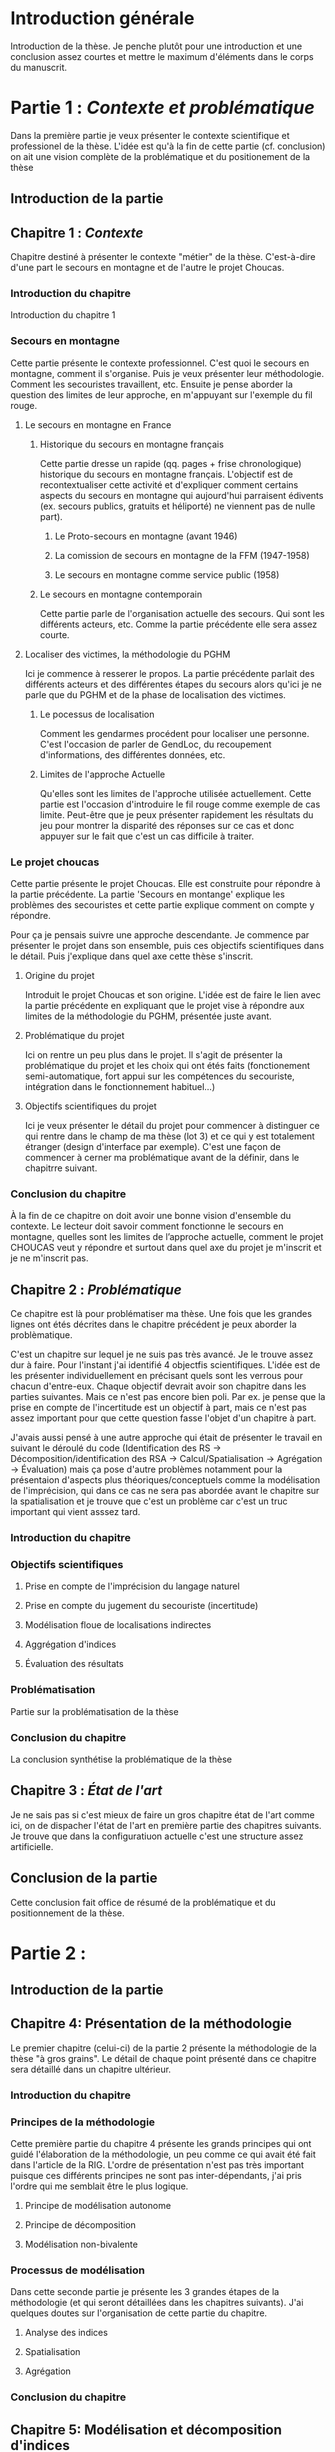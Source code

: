 * Introduction générale

Introduction de la thèse. Je penche plutôt pour une introduction et
une conclusion assez courtes et mettre le maximum d'éléments dans le
corps du manuscrit.

* Partie 1 : /Contexte et problématique/

Dans la première partie je veux présenter le contexte scientifique et
professionel de la thèse. L'idée est qu'à la fin de cette partie
(cf. conclusion) on ait une vision complète de la problématique et du
positionement de la thèse

** Introduction de la partie
   
** Chapitre 1 : /Contexte/

Chapitre destiné à présenter le contexte "métier" de la
thèse. C'est-à-dire d'une part le secours en montagne et de l'autre le
projet Choucas.

*** Introduction du chapitre

Introduction du chapitre 1

*** Secours en montagne

Cette partie présente le contexte professionnel. C'est quoi le secours
en montagne, comment il s'organise. Puis je veux présenter leur
méthodologie. Comment les secouristes travaillent, etc. Ensuite je
pense aborder la question des limites de leur approche, en m'appuyant
sur l'exemple du fil rouge.

**** Le secours en montagne en France

***** Historique du secours en montagne français

Cette partie dresse un rapide (qq. pages + frise chronologique)
historique du secours en montagne français. L'objectif est de
recontextualiser cette activité et d'expliquer comment certains
aspects du secours en montagne qui aujourd'hui parraisent édivents
(ex. secours publics, gratuits et héliporté) ne viennent pas de nulle
part).

****** Le Proto-secours en montagne (avant 1946)
****** La comission de secours en montagne de la FFM (1947-1958)
****** Le secours en montagne comme service public (1958)

***** Le secours en montagne contemporain

Cette partie parle de l'organisation actuelle des secours. Qui sont
les différents acteurs, etc. Comme la partie précédente elle sera
assez courte.

**** Localiser des victimes, la méthodologie du PGHM

Ici je commence à resserer le propos. La partie précédente parlait des
différents acteurs et des différentes étapes du secours alors qu'ici
je ne parle que du PGHM et de la phase de localisation des victimes.

***** Le pocessus de localisation

Comment les gendarmes procédent pour localiser une personne. C'est
l'occasion de parler de GendLoc, du recoupement d'informations, des
différentes données, etc.

***** Limites de l'approche Actuelle

Qu'elles sont les limites de l'approche utilisée actuellement. Cette
partie est l'occasion d'introduire le fil rouge comme exemple de cas
limite. Peut-être que je peux présenter rapidement les résultats du
jeu pour montrer la disparité des réponses sur ce cas et donc appuyer
sur le fait que c'est un cas difficile à traiter.

*** Le projet choucas

Cette partie présente le projet Choucas. Elle est construite pour
répondre à la partie précédente. La partie 'Secours en montange'
explique les problèmes des secouristes et cette partie explique
comment on compte y répondre. 

Pour ça je pensais suivre une approche descendante. Je commence par
présenter le projet dans son ensemble, puis ces objectifs
scientifiques dans le détail. Puis j'explique dans quel axe cette
thèse s'inscrit.

**** Origine du projet

Introduit le projet Choucas et son origine. L'idée est de faire le
lien avec la partie précédente en expliquant que le projet vise à
répondre aux limites de la méthodologie du PGHM, présentée juste
avant.

**** Problématique du projet

Ici on rentre un peu plus dans le projet. ll s'agit de présenter la
problématique du projet et les choix qui ont étés faits (fonctionement
semi-automatique, fort appui sur les compétences du secouriste,
intégration dans le fonctionnement habituel…)

**** Objectifs scientifiques du projet

Ici je veux présenter le détail du projet pour commencer à distinguer
ce qui rentre dans le champ de ma thèse (lot 3) et ce qui y est
totalement étranger (design d'interface par exemple). C'est une façon
de commencer à cerner ma problématique avant de la définir, dans le
chapitrre suivant.

*** Conclusion du chapitre

À la fin de ce chapitre on doit avoir une bonne vision d'ensemble du
contexte. Le lecteur doit savoir comment fonctionne le secours en
montagne, quelles sont les limites de l’approche actuelle, comment le
projet CHOUCAS veut y répondre et surtout dans quel axe du projet je
m'inscrit et je ne m'inscrit pas.

** Chapitre 2 : /Problématique/

Ce chapitre est là pour problématiser ma thèse. Une fois que les
grandes lignes ont étés décrites dans le chapitre précédent je peux
aborder la problèmatique.

C'est un chapitre sur lequel je ne suis pas très avancé. Je le trouve
assez dur à faire. Pour l'instant j'ai identifié 4 objectfis
scientifiques. L'idée est de les présenter individuellement en
précisant quels sont les verrous pour chacun d'entre-eux. Chaque
objectif devrait avoir son chapitre dans les parties suivantes. Mais
ce n'est pas encore bien poli. Par ex. je pense que la prise en compte
de l'incertitude est un objectif à part, mais ce n'est pas assez
important pour que cette question fasse l'objet d'un chapitre à
part. 

J'avais aussi pensé à une autre approche qui était de présenter le
travail en suivant le déroulé du code (Identification des RS ->
Décomposition/identification des RSA -> Calcul/Spatialisation ->
Agrégation -> Évaluation) mais ça pose d'autre problèmes notamment
pour la présentaion d'aspects plus théoriques/conceptuels comme la
modélisation de l'imprécision, qui dans ce cas ne sera pas abordée
avant le chapitre sur la spatialisation et je trouve que c'est un
problème car c'est un truc important qui vient asssez tard.

*** Introduction du chapitre

*** Objectifs scientifiques

**** Prise en compte de l'imprécision du langage naturel

**** Prise en compte du jugement du secouriste (incertitude)

**** Modélisation floue de localisations indirectes

**** Aggrégation d'indices

**** Évaluation des résultats

*** Problématisation

Partie sur la problématisation de la thèse

*** Conclusion du chapitre

La conclusion synthétise la problématique de la thèse

** Chapitre 3 : /État de l'art/

Je ne sais pas si c'est mieux de faire un gros chapitre état de l'art
comme ici, on de dispacher l'état de l'art en première partie des
chapitres suivants. Je trouve que dans la configuratiuon actuelle
c'est une structure assez artificielle.

** Conclusion de la partie

Cette conclusion fait office de résumé de la problématique et du
positionnement de la thèse.

* Partie 2 :

** Introduction de la partie

** Chapitre 4: Présentation de la méthodologie

Le premier chapitre (celui-ci) de la partie 2 présente la méthodologie
de la thèse "à gros grains". Le détail de chaque point présenté dans
ce chapitre sera détaillé dans un chapitre ultérieur.

*** Introduction du chapitre

*** Principes de la méthodologie

Cette première partie du chapitre 4 présente les grands principes qui
ont guidé l'élaboration de la méthodologie, un peu comme ce qui avait
été fait dans l'article de la RIG. L'ordre de présentation n'est pas
très important puisque ces différents principes ne sont pas
inter-dépendants, j'ai pris l'ordre qui me semblait être le plus
logique.

**** Principe de modélisation autonome

**** Principe de décomposition

**** Modélisation non-bivalente

*** Processus de modélisation

Dans cette seconde partie je présente les 3 grandes étapes de la
méthodologie (et qui seront détaillées dans les chapitres
suivants). J'ai quelques doutes sur l'organisation de cette partie du
chapitre. 

**** Analyse des indices

**** Spatialisation

**** Agrégation

*** Conclusion du chapitre

** Chapitre 5: Modélisation et décomposition d'indices

Ce chapitre correspond au premier point évoqué dans la partie
"processus de modélisation" du chapitre précédent. C'et ici que je
présente la modélisation des indices, le processus de décomposition,
les RSA et l'ontologie des relations spatiales. L'organisation interne
du chapitre est encore un peu fouillie.

*** Introduction du chapitre

*** Le modèle en triplets

*** Le principe de décomposition

*** Ontologie des re lations spatiales

*** Conclusion du chapitre

** Chapitre 6: Modélisation d'objets spatiaux imprécis

Ce chapitre présente et justifie le choix du flou. Je ne sais pas
comment l'organiser et quoi mettre dedans, puisqu'une grande partie de
ce que j'ai a dire sur le sujet risque de passer dans le chapitre
état de l'art.

*** Introduction du chapitre

*** Comparaison des modèles d'objet imprécis

*** Le choix d'une approche raster

*** Conclusion du chapitre


** Chapitre 7: Spatialisation de relations spatiales atomiques

Ce chapitre présente la méthodologie de la spatialisation. Ici je
présente indépendamment les différentes étapes de la
spatialisation. Je ne suis pas dutout convincu de ce que je propose
ici, mais je n'ai pas d'inspiration.

*** Introduction du chapitre

*** Les étapes de la spatialiation

*** La rasterisation

*** Le calcul des métriques

*** La sélection floue

*** Conclusion du chapitre

** Chapitre 8: Agrégation de relations spatiales

Ce chapitre présente la méthodologie de l'aggrégation. La structure du
chapitre n'est pas encore très aboutie, je ne sais pas encore quoi
dire sur ces points. Par contre je pense faire une partie ou je
présente en détail la logique de l'aggrégation et donc présenter les
différentes phases qui le composent. J'ai aussi mis une seconde partie
juste sur la confiance.
   
*** Introduction du chapitre

*** Les différentes phases d'agrégation

*** La prise en compte de la confiance

*** Conclusion du chapitre

** Conclusion de la partie
   
* Partie 3 :

La partie 3 présente l'implémentation de ma méthodologie et
l'évaluation des résultats.

** Introduction de la partie

** Chapitre 9: Implémentation

Ce chapitre détaille l'implémentation de tout ce qui a été formalisé
dans la partie précédente. Contrairement à la partie 2, ce chapitre
est organisé suivant le déroulé du code. Je pense qu'une fois que les
grands principes ont étés exposés c'est plus simple de comprendre le
fonctionnement et l'implémentation en suivant le déroulé du code.

*** Introduction du chapitre

*** L'analyse des indices
**** Extraction de la requête
**** Décomposition
*** Spatialisation
**** Rasterisation des géométries
**** Construction des métriques
**** Sélection floue
*** Agrégation
**** Des relations spatiales
**** Des objets
**** Des indices

*** Conclusion du chapitre



** Chapitre 10: Analyse critique résultats

L'objectif de ce chapitre est de présenter en détail la modélisation
des alertes (celles qui ont étés modélisées de bout en bout et de
critiquer les résultats. La structure de ce chapitre est simple, il ya
une partie par alerte puis uns synthèse des critiques.

*** Introduction du chapitre

*** Alerte 1
**** Présentation de l'alerte
**** Modélisation de l'alerte
**** Critique de la modélisation

*** Alerte 2 (classées par ordre de difficulté de modélisation)
**** Présentation de l'alerte
**** Modélisation de l'alerte
**** Critique de la modélisation

*** Synthèse des critiques

*** Conclusion du chapitre



** Chapitre 11: Évaluation

À voir si ce chapitre reste ou s'il est fusioné avec un autre.

** Chapitre 12: Évolutions

À voir si je conserve ce chapitre ou si je met la partie "évolutions"
en conclusion.

** Conclusion de la partie

* Conclusion générale

Comme expliqué plus haut je suis partisan d'une conclusion plutôt
courte, d'autant plus que les perspectives sont déjà abordées dans le
chapitre final de la partie 3.
